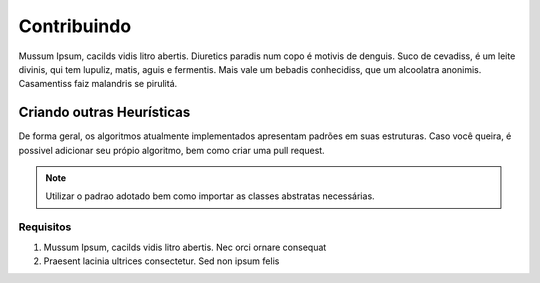 
Contribuindo
************

Mussum Ipsum, cacilds vidis litro abertis. Diuretics paradis num copo é motivis de denguis. Suco de cevadiss, é um leite divinis, qui tem lupuliz, matis, aguis e fermentis. Mais vale um bebadis conhecidiss, que um alcoolatra anonimis. Casamentiss faiz malandris se pirulitá.

Criando outras Heurísticas
==========================

De forma geral, os algoritmos atualmente implementados apresentam padrões em suas
estruturas. Caso você queira, é possivel adicionar seu própio algoritmo, bem como
criar uma pull request.

.. note::
    Utilizar o padrao adotado bem como importar as classes abstratas necessárias.

Requisitos
----------

#. Mussum Ipsum, cacilds vidis litro abertis. Nec orci ornare consequat

#. Praesent lacinia ultrices consectetur. Sed non ipsum felis

